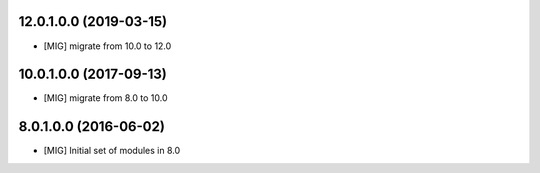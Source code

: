 12.0.1.0.0 (2019-03-15)
~~~~~~~~~~~~~~~~~~~~~~~

- [MIG] migrate from 10.0 to 12.0

10.0.1.0.0 (2017-09-13)
~~~~~~~~~~~~~~~~~~~~~~~

- [MIG] migrate from 8.0 to 10.0

8.0.1.0.0 (2016-06-02)
~~~~~~~~~~~~~~~~~~~~~~~

- [MIG] Initial set of modules in 8.0
